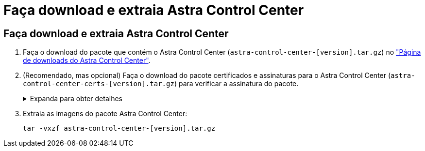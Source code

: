 = Faça download e extraia Astra Control Center
:allow-uri-read: 




== Faça download e extraia Astra Control Center

. Faça o download do pacote que contém o Astra Control Center (`astra-control-center-[version].tar.gz`) no https://mysupport.netapp.com/site/products/all/details/astra-control-center/downloads-tab["Página de downloads do Astra Control Center"^].
. (Recomendado, mas opcional) Faça o download do pacote certificados e assinaturas para o Astra Control Center (`astra-control-center-certs-[version].tar.gz`) para verificar a assinatura do pacote.
+
.Expanda para obter detalhes
[%collapsible]
====
[source, console]
----
tar -vxzf astra-control-center-certs-[version].tar.gz
----
[source, console]
----
openssl dgst -sha256 -verify certs/AstraControlCenter-public.pub -signature certs/astra-control-center-[version].tar.gz.sig astra-control-center-[version].tar.gz
----
A saída será `Verified OK` exibida após a verificação bem-sucedida.

====
. Extraia as imagens do pacote Astra Control Center:
+
[source, console]
----
tar -vxzf astra-control-center-[version].tar.gz
----

